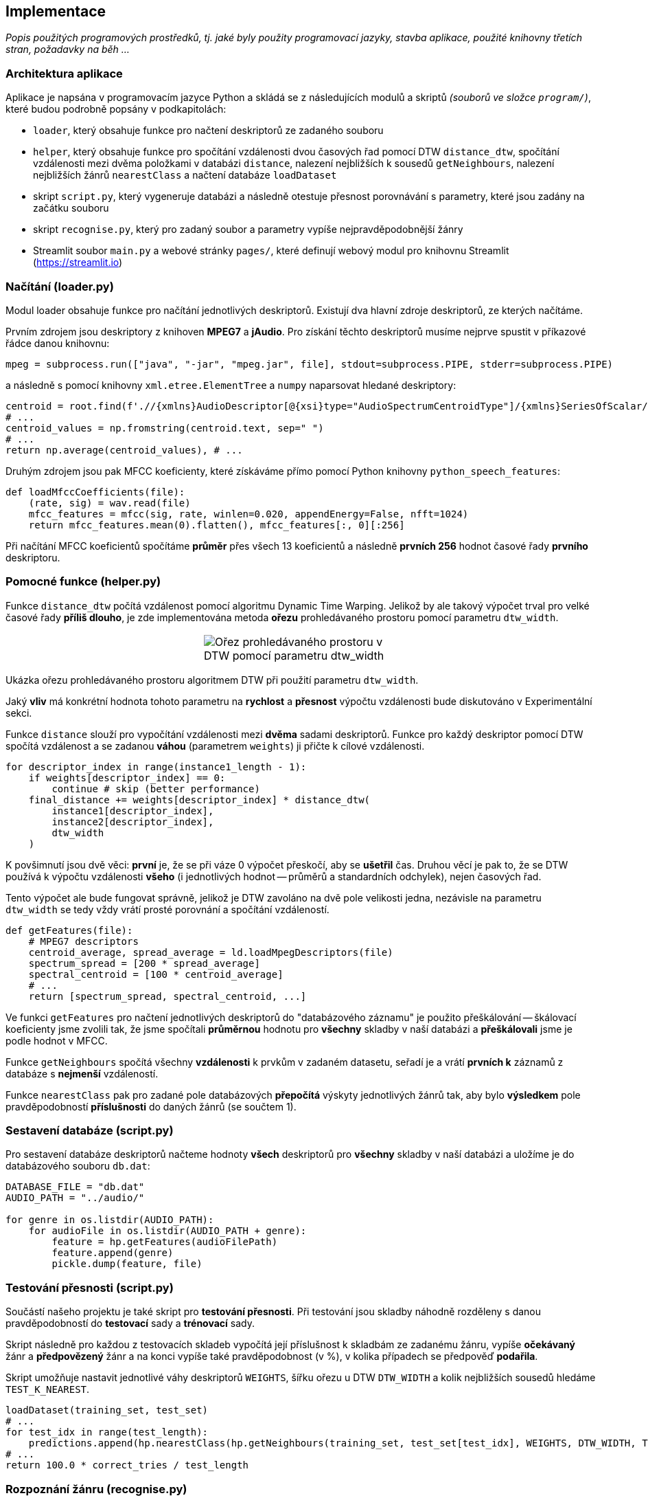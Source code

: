 == Implementace

_Popis použitých programových prostředků, tj. jaké byly použity programovací jazyky,
stavba aplikace, použité knihovny třetích stran, požadavky na běh ..._

=== Architektura aplikace

Aplikace je napsána v programovacím jazyce Python a skládá se z následujících modulů a skriptů _(souborů ve složce `program/`)_, které budou podrobně popsány v podkapitolách:

* `loader`, který obsahuje funkce pro načtení deskriptorů ze zadaného souboru
* `helper`, který obsahuje funkce pro spočítání vzdálenosti dvou časových řad pomocí DTW `distance_dtw`, spočítání vzdálenosti mezi dvěma položkami v databázi `distance`, nalezení nejbližších k sousedů `getNeighbours`, nalezení nejbližších žánrů `nearestClass` a načtení databáze `loadDataset`

* skript `script.py`, který vygeneruje databázi a následně otestuje přesnost porovnávání s parametry, které jsou zadány na začátku souboru
* skript `recognise.py`, který pro zadaný soubor a parametry vypíše nejpravděpodobnější žánry

* Streamlit soubor `main.py` a webové stránky `pages/`, které definují webový modul pro knihovnu Streamlit (https://streamlit.io)

=== Načítání (loader.py)

Modul loader obsahuje funkce pro načítání jednotlivých deskriptorů. Existují dva hlavní zdroje deskriptorů, ze kterých načítáme.

Prvním zdrojem jsou deskriptory z knihoven *MPEG7* a *jAudio*. Pro získání těchto deskriptorů musíme nejprve spustit v příkazové řádce danou knihovnu:

[source,python]
----
mpeg = subprocess.run(["java", "-jar", "mpeg.jar", file], stdout=subprocess.PIPE, stderr=subprocess.PIPE)
----

a následně s pomocí knihovny `xml.etree.ElementTree` a `numpy` naparsovat hledané deskriptory:

[source,python]
----
centroid = root.find(f'.//{xmlns}AudioDescriptor[@{xsi}type="AudioSpectrumCentroidType"]/{xmlns}SeriesOfScalar/{xmlns}Raw')
# ...
centroid_values = np.fromstring(centroid.text, sep=" ")
# ...
return np.average(centroid_values), # ...
----

Druhým zdrojem jsou pak MFCC koeficienty, které získáváme přímo pomocí Python knihovny `python_speech_features`:

[source,python]
----
def loadMfccCoefficients(file):
    (rate, sig) = wav.read(file)
    mfcc_features = mfcc(sig, rate, winlen=0.020, appendEnergy=False, nfft=1024)
    return mfcc_features.mean(0).flatten(), mfcc_features[:, 0][:256]
----

Při načítání MFCC koeficientů spočítáme *průměr* přes všech 13 koeficientů a následně *prvních 256* hodnot časové řady *prvního* deskriptoru.

=== Pomocné funkce (helper.py)

Funkce `distance_dtw` počítá vzdálenost pomocí algoritmu Dynamic Time Warping. Jelikož by ale takový výpočet trval pro velké časové řady *příliš dlouho*, je zde implementována metoda *ořezu* prohledávaného prostoru pomocí parametru `dtw_width`.

[cols="a,a,a", frame=none, grid=none]
|===
| {empty}
| image::media/3_implementation_dtw_width.png[Ořez prohledávaného prostoru v DTW pomocí parametru dtw_width]
| {empty}
|===

Ukázka ořezu prohledávaného prostoru algoritmem DTW při použití parametru `dtw_width`.

Jaký *vliv* má konkrétní hodnota tohoto parametru na *rychlost* a *přesnost* výpočtu vzdálenosti bude diskutováno v Experimentální sekci.

Funkce `distance` slouží pro vypočítání vzdálenosti mezi *dvěma* sadami deskriptorů. Funkce pro každý deskriptor pomocí DTW spočítá vzdálenost a se zadanou *váhou* (parametrem `weights`) ji přičte k cílové vzdálenosti.

[source,python]
----
for descriptor_index in range(instance1_length - 1):
    if weights[descriptor_index] == 0:
        continue # skip (better performance)
    final_distance += weights[descriptor_index] * distance_dtw(
        instance1[descriptor_index],
        instance2[descriptor_index],
        dtw_width
    )
----

K povšimnutí jsou dvě věci: *první* je, že se při váze 0 výpočet přeskočí, aby se *ušetřil* čas. Druhou věcí je pak to, že se DTW používá k výpočtu vzdálenosti *všeho* (i jednotlivých hodnot -- průměrů a standardních odchylek), nejen časových řad.

Tento výpočet ale bude fungovat správně, jelikož je DTW zavoláno na dvě pole velikosti jedna, nezávisle na parametru `dtw_width` se tedy vždy vrátí prosté porovnání a spočítání vzdáleností.

[source,python]
----
def getFeatures(file):
    # MPEG7 descriptors
    centroid_average, spread_average = ld.loadMpegDescriptors(file)
    spectrum_spread = [200 * spread_average]
    spectral_centroid = [100 * centroid_average]
    # ...
    return [spectrum_spread, spectral_centroid, ...]
----

Ve funkci `getFeatures` pro načtení jednotlivých deskriptorů do "databázového záznamu" je použito přeškálování -- škálovací koeficienty jsme zvolili tak, že jsme spočítali *průměrnou* hodnotu pro *všechny* skladby v naší databázi a *přeškálovali* jsme je podle hodnot v MFCC.

Funkce `getNeighbours` spočítá všechny *vzdálenosti* k prvkům v zadaném datasetu, seřadí je a vrátí *prvních k* záznamů z databáze s *nejmenší* vzdáleností.

Funkce `nearestClass` pak pro zadané pole databázových *přepočítá* výskyty jednotlivých žánrů tak, aby bylo *výsledkem* pole pravděpodobností *příslušnosti* do daných žánrů (se součtem 1).

=== Sestavení databáze (script.py)

Pro sestavení databáze deskriptorů načteme hodnoty *všech* deskriptorů pro *všechny* skladby v naší databázi a uložíme je do databázového souboru `db.dat`:

[source,python]
----
DATABASE_FILE = "db.dat"
AUDIO_PATH = "../audio/"

for genre in os.listdir(AUDIO_PATH):
    for audioFile in os.listdir(AUDIO_PATH + genre):
        feature = hp.getFeatures(audioFilePath)
        feature.append(genre)
        pickle.dump(feature, file)
----

=== Testování přesnosti (script.py)

Součástí našeho projektu je také skript pro *testování přesnosti*. Při testování jsou skladby náhodně rozděleny s danou pravděpodobností do *testovací* sady a *trénovací* sady.

Skript následně pro každou z testovacích skladeb vypočítá její příslušnost k skladbám ze zadanému žánru, vypíše *očekávaný* žánr a *předpovězený* žánr a na konci vypíše také pravděpodobnost (v %), v kolika případech se předpověď *podařila*.

Skript umožňuje nastavit jednotlivé váhy deskriptorů `WEIGHTS`, šířku ořezu u DTW `DTW_WIDTH` a kolik nejbližších sousedů hledáme `TEST_K_NEAREST`.

[source,python]
----
loadDataset(training_set, test_set)
# ...
for test_idx in range(test_length):
    predictions.append(hp.nearestClass(hp.getNeighbours(training_set, test_set[test_idx], WEIGHTS, DTW_WIDTH, TEST_K_NEAREST)))
# ...
return 100.0 * correct_tries / test_length
----

=== Rozpoznání žánru (recognise.py)

Poslední ze skriptů provede *rozpoznání* žánru zadané skladby se zadanými parametry _(váhy deskriptorů, šířka ořezu DTW, kolik nejbližších sousedů)_.

[source,python]
----
def recognise(file, k_nearest, dtw_width, descriptor_weights):
    feature = hp.getFeatures(file)
    feature.append('') # doesn't matter
    nearest_class = hp.nearestClass(hp.getNeighbours(
        dataset, feature, descriptor_weights, dtw_width, k_nearest
    ))
    return nearest_class
----

=== Webové rozhraní

Aplikace obsahuje kromě skriptů také *webové rozhraní* vytvořené pomocí knihovny *Streamlit* (https://streamlit.io). Webové rozhraní umožňuje na úvodní stránce nahrát skladbu, jejíž žánr chceme *rozpoznat* a na podstránkách *sestavit databázi* nebo interaktivně *testovat přesnost*.

==== Postranní menu

Součástí uživatelského rozhraní úvodní stránky a stránky pro testování přesnosti je *postranní menu*, které umožňuje nastavit hodnoty deskriptorů. To je definováno v souboru `st_sidebar.py`:

[source,python]
----
def sidebar(dataset):
    if 'spread_weight' not in st.session_state:
        st.session_state.spread_weight = 0.0
    # ...
    st.sidebar.header("Weights")
    st.sidebar.slider("Spectrum spread", key="spread_weight")
    # ...
----

Jednotlivé hodnoty jsou *nastavovány* s pomocí komponenty `st.slidebar.slider` a jsou uloženy v HTTP session.

==== Úvodní stránka

Při *prvním* načtení úvodní stránky se provede načtení databáze ze souboru `db.dat`, přičemž je použita komponenta `st.spinner`:

[source,python]
----
def loadDatabase():
    return hp.loadDataset('db.dat')

with st.spinner(text="Loading database..."):
    dataset = loadDatabase()
----

Následně se v sidebaru zobrazí s pomocí `st.sidebar.file_uploader` pro nahrání skladby, pro kterou chceme *rozpoznat* žánr:

[source,python]
----
uploaded_file = st.sidebar.file_uploader("Upload .wav file", type="wav", help="Upload file you want to classify")
----

Po nahrání souboru se následně nahraný soubor *zkontroluje* (`checkUploadedFile`), získáme z něj *deskriptory* a spočítáme vzdálenost pomocí funkcí ze skriptu `helper`. Výsledek pak vykreslíme do koláčového grafu pomocí `matplotlib.pyplot` a zobrazíme přes `st.pyplot`:

[source,python]
----
with st.spinner(text="Processing uploaded file"):
    if 'features' in st.session_state:
        result = hp.nearestClass(hp.getNeighbours(...))
        # ...
        fig, ax = plt.subplots()
        ax.pie(values, explode=explode, labels=labels, autopct='%1.f%%')
        st.pyplot(fig)
    else:
        st.info('Upload a WAV file first', icon="ℹ️")
----

==== Sestavení databáze

Stránka pro *sestavení databáze* pouze sestaví databázi, o čemž průběžně informuje uživatele pomocí `st.spinner` a `st.success`:

[source,python]
----
st.title("Create database")

with st.spinner("Building database..."):
    script.buildDatabase()

st.success("Database built")
----

==== Testování přesnosti

Stránka pro *testování přesnosti* si stejně jako `script.py` načte dataset, náhodně ho rozdělí na *trénovací* a *testovací* a vypočítá přesnost, kromě toho ale také zobrazí *tabulku* s tím, který žánr byl predikován s jakou pravděpodobností a *čas běhu* aplikace.

[source,python]
----
# ...
st.write(f"Accuracy {(100.0 * correct_tries / test_length):.2f}%")
st.write(f"Elapsed {(time.perf_counter() - started):.2f}s")

table = [
    {
        "Genre": st.session_state.test_set[i][-1],
        "Classified as": predictions[i][0][0],
        "Probability": f"{(predictions[i][0][1] * 100.0):.0f}%"
    } for i in range(len(st.session_state.test_set))
]
st.table(table)
----

Zobrazení výsledku testování s pomocí `st.write` a `st.table`.

Stránka umožňuje také, stejně jako úvodní stránka v postranním menu *nastavení parametrů* jako počet nejbližších sousedů a váhy jednotlivých deskriptorů. Aby nedocházelo k rozdělení datasetu při každé změně parametru, pamatujeme si prvotní náhodné rozdělení v `st.session`:

[source,python]
----
with st.spinner():
    if 'training_set' not in st.session_state:
        st.session_state.training_set = []

    if 'test_set' not in st.session_state:
        st.session_state.test_set = []

    if len(st.session_state.training_set) == 0:
        script.loadDataset(st.session_state.training_set, st.session_state.test_set)
----
